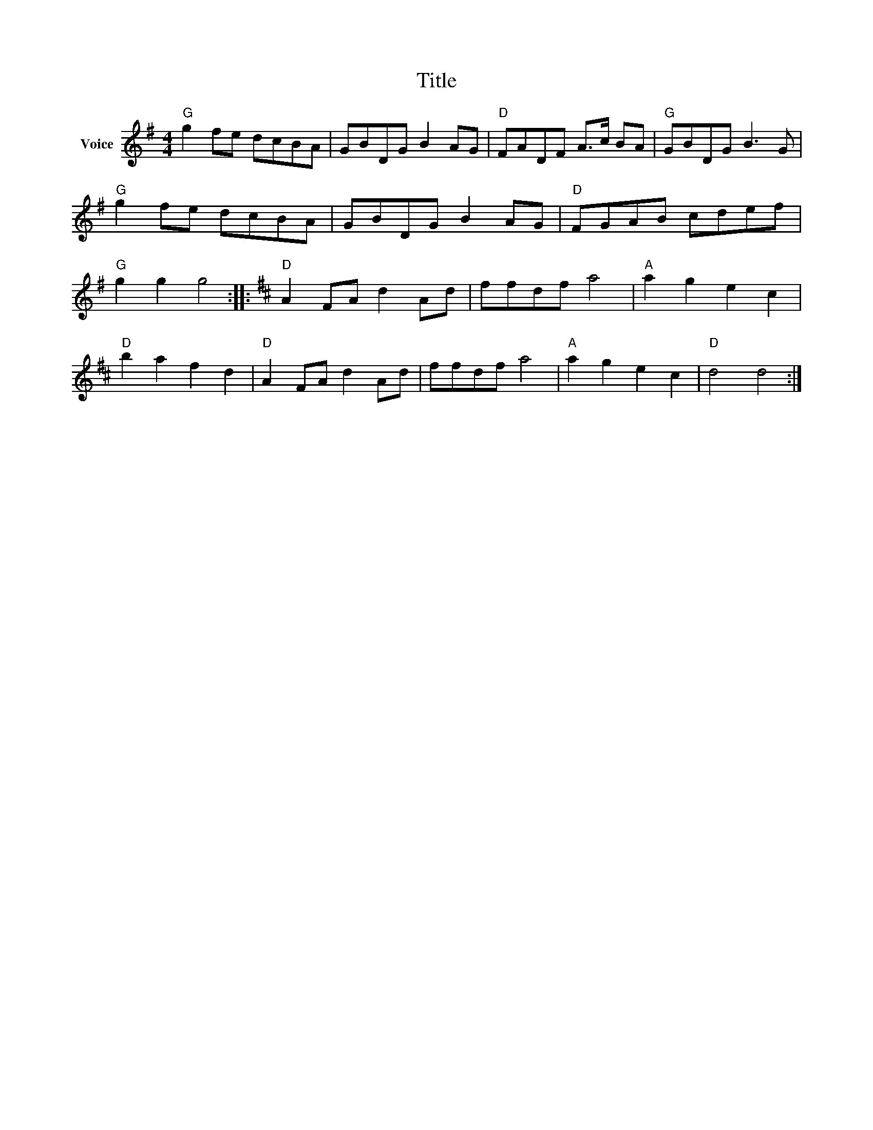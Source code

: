X:1
T:Title
L:1/8
M:4/4
I:linebreak $
K:G
V:1 treble nm="Voice"
V:1
"G" g2 fe dcBA | GBDG B2 AG |"D" FADF A>c BA |"G" GBDG B3 G |"G" g2 fe dcBA | GBDG B2 AG | %6
"D" FGAB cdef |"G" g2 g2 g4 ::[K:D]"D" A2 FA d2 Ad | ffdf a4 |"A" a2 g2 e2 c2 |"D" b2 a2 f2 d2 | %12
"D" A2 FA d2 Ad | ffdf a4 |"A" a2 g2 e2 c2 |"D" d4 d4 :| %16
